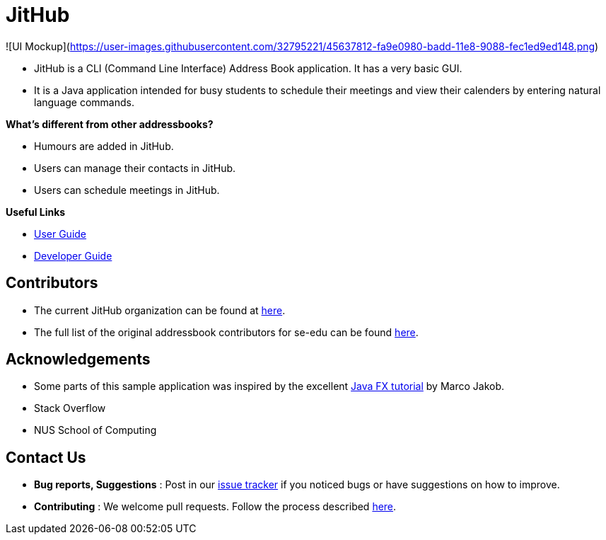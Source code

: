 = JitHub

![UI Mockup](https://user-images.githubusercontent.com/32795221/45637812-fa9e0980-badd-11e8-9088-fec1ed9ed148.png)

* JitHub is a CLI (Command Line Interface) Address Book application. It has a very basic GUI.
* It is a Java application intended for busy students to schedule their meetings and view their calenders by entering natural language commands.

*What's different from other addressbooks?*

* Humours are added in JitHub.
* Users can manage their contacts in JitHub.
* Users can schedule meetings in JitHub.

*Useful Links*

* <<UserGuide#, User Guide>>
* <<DeveloperGuide#, Developer Guide>>

== Contributors

* The current JitHub organization can be found at https://github.com/CS2113-AY1819S1-W12-1[here].
* The full list of the original addressbook contributors for se-edu can be found https://se-edu.github.io/Team.html[here].

== Acknowledgements

* Some parts of this sample application was inspired by the excellent http://code.makery.ch/library/javafx-8-tutorial/[Java FX tutorial] by Marco Jakob.
* Stack Overflow
* NUS School of Computing

== Contact Us

* *Bug reports, Suggestions* : Post in our https://github.com/CS2113-AY1819S1-W12-1/main/issues[issue tracker]
if you noticed bugs or have suggestions on how to improve.
* *Contributing* : We welcome pull requests. Follow the process described https://github.com/oss-generic/process[here].
